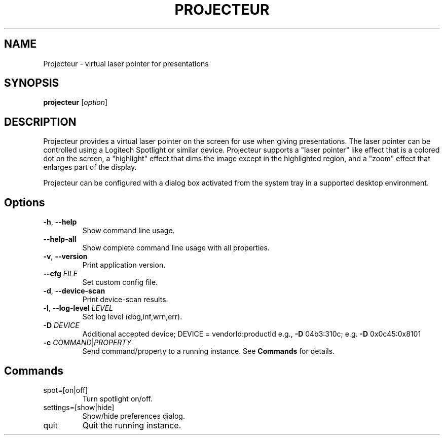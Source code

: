 .TH PROJECTEUR "1" "February 2020" "Projecteur 0.7" "User Commands"
.SH NAME
Projecteur \- virtual laser pointer for presentations
.SH SYNOPSIS
.B projecteur
[\fI\,option\/\fR]
.SH DESCRIPTION
Projecteur provides a virtual laser pointer on the screen for use when giving
presentations. The laser pointer can be controlled using a Logitech Spotlight
or similar device. Projecteur supports a "laser pointer" like effect that is
a colored dot on the screen, a "highlight" effect that dims the image except
in the highlighted region, and a "zoom" effect that enlarges part of the
display.
.PP
Projecteur can be configured with a dialog box activated from the system
tray in a supported desktop environment.
.PP
.SH Options
.TP
\fB\-h\fR, \fB\-\-help\fR
Show command line usage.
.TP
\fB\-\-help\-all\fR
Show complete command line usage with all properties.
.TP
\fB\-v\fR, \fB\-\-version\fR
Print application version.
.TP
\fB\-\-cfg\fR \fIFILE\fR
Set custom config file.
.TP
\fB\-d\fR, \fB\-\-device\-scan\fR
Print device\-scan results.
.TP
\fB\-l\fR, \fB\-\-log\-level\fR \fILEVEL\fR
Set log level (dbg,inf,wrn,err).
.TP
\fB\-D\fR \fIDEVICE\fR
Additional accepted device; DEVICE = vendorId:productId
e.g., \fB\-D\fR 04b3:310c; e.g. \fB\-D\fR 0x0c45:0x8101
.TP
\fB\-c\fR \fICOMMAND\fR|\fIPROPERTY\fR
Send command/property to a running instance. See \fBCommands\fP for
details.
.PP
.SH Commands
.TP
spot=[on|off]
Turn spotlight on/off.
.TP
settings=[show|hide]
Show/hide preferences dialog.
.TP
quit
Quit the running instance.
